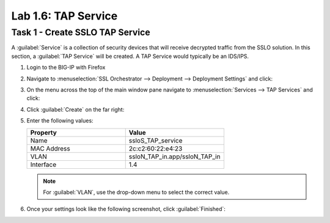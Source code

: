 Lab 1.6: TAP Service
--------------------

Task 1 - Create SSLO TAP Service
~~~~~~~~~~~~~~~~~~~~~~~~~~~~~~~~

A :guilabel:`Service` is a collection of security devices that will
receive decrypted traffic from the SSLO solution. In this section, a
:guilabel:`TAP Service` will be created. A TAP Service would
typically be an IDS/IPS. 

1. Login to the BIG-IP with Firefox

2. Navigate to :menuselection:`SSL Orchestrator --> Deployment --> Deployment Settings` and click:

   |image4|

3. On the menu across the top of the main window pane navigate to :menuselection:`Services --> TAP Services` and click:

   |image21|

4. Click :guilabel:`Create` on the far right:

   |image22|

5. Enter the following values:

   .. list-table::
      :widths: 50 50
      :header-rows: 1


      * - **Property**
        - **Value**
      * - Name
        - ssloS_TAP_service
      * - MAC Address
        - 2c:c2:60:22:e4:23
      * - VLAN
        - ssloN_TAP_in.app/ssloN_TAP_in
      * - Interface
        - 1.4

   .. NOTE::
      For :guilabel:`VLAN`, use the drop-down menu to select the correct value.


6. Once your settings look like the following screenshot, click :guilabel:`Finished`:

   |image23|

.. |image4| image:: ../images/image4.png
.. |image21| image:: ../images/image21.png
   :width: 5.41667in
   :height: 1.76678in
.. |image22| image:: ../images/image22.png
   :width: 5.01852in
   :height: 1.01067in
.. |image23| image:: ../images/image23.png
   :width: 4.97222in
   :height: 3.33091in

